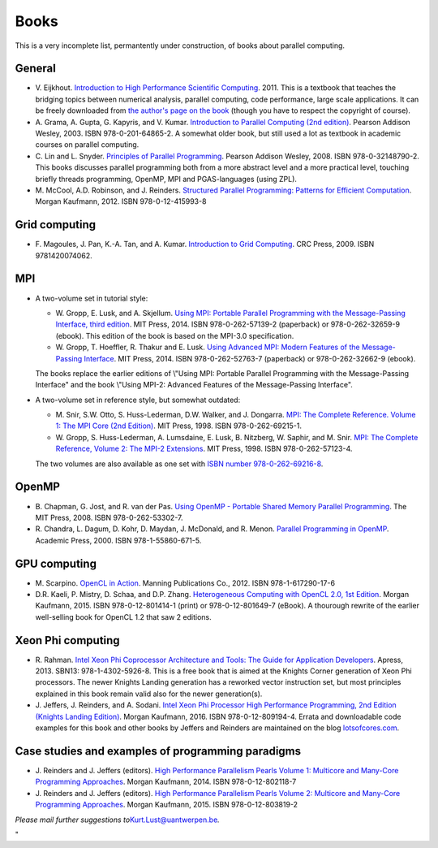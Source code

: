 Books
=====

This is a very incomplete list, permantently under construction, of
books about parallel computing.

General
-------

-  V. Eijkhout. `Introduction to High Performance Scientific
   Computing <\%22https://insidehpc.com/2010/12/download-introduction-to-high-performance-scientific-computing/\%22>`__.
   2011. This is a textbook that teaches the bridging topics between
   numerical analysis, parallel computing, code performance, large scale
   applications. It can be freely downloaded from `the author's page on
   the
   book <\%22http://pages.tacc.utexas.edu/~eijkhout/istc/istc.html\%22>`__
   (though you have to respect the copyright of course).
-  A. Grama, A. Gupta, G. Kapyris, and V. Kumar. `Introduction to
   Parallel Computing (2nd
   edition) <\%22http://www.pearsoned.co.uk/Bookshop/detail.asp?item=100000000005961\%22>`__.
   Pearson Addison Wesley, 2003. ISBN 978-0-201-64865-2. A somewhat
   older book, but still used a lot as textbook in academic courses on
   parallel computing.
-  C. Lin and L. Snyder. `Principles of Parallel
   Programming <\%22http://www.pearsoned.co.uk/bookshop/detail.asp?WT.oss=Principles%20of%20parallel%20programming&WT.oss_r=1&item=100000000247080\%22>`__.
   Pearson Addison Wesley, 2008. ISBN 978-0-32148790-2. This books
   discusses parallel programming both from a more abstract level and a
   more practical level, touching briefly threads programming, OpenMP,
   MPI and PGAS-languages (using ZPL).
-  M. McCool, A.D. Robinson, and J. Reinders. `Structured Parallel
   Programming: Patterns for Efficient
   Computation <\%22https://www.elsevier.com/books/structured-parallel-programming/mccool/978-0-12-415993-8\%22>`__.
   Morgan Kaufmann, 2012. ISBN 978-0-12-415993-8

Grid computing
--------------

-  F. Magoules, J. Pan, K.-A. Tan, and A. Kumar. `Introduction to Grid
   Computing <\%22https://www.crcpress.com/Introduction-to-Grid-Computing/Magoules-Pan-Tan-Kumar/p/book/9781420074062\%22>`__.
   CRC Press, 2009. ISBN 9781420074062.

MPI
---

-  A two-volume set in tutorial style:

   -  W. Gropp, E. Lusk, and A. Skjellum. `Using MPI: Portable Parallel
      Programming with the Message-Passing Interface, third
      edition <\%22https://mitpress.mit.edu/?q=using-MPI-3ed\%22>`__.
      MIT Press, 2014. ISBN 978-0-262-57139-2 (paperback) or
      978-0-262-32659-9 (ebook). This edition of the book is based on
      the MPI-3.0 specification.
   -  W. Gropp, T. Hoeffler, R. Thakur and E. Lusk. `Using Advanced MPI:
      Modern Features of the Message-Passing
      Interface <\%22https://mitpress.mit.edu/?q=using-advanced-MPI\%22>`__.
      MIT Press, 2014. ISBN 978-0-262-52763-7 (paperback) or
      978-0-262-32662-9 (ebook).

   The books replace the earlier editions of \\"Using MPI: Portable
   Parallel Programming with the Message-Passing Interface\" and the
   book \\"Using MPI-2: Advanced Features of the Message-Passing
   Interface\".
-  A two-volume set in reference style, but somewhat outdated:

   -  M. Snir, S.W. Otto, S. Huss-Lederman, D.W. Walker, and J.
      Dongarra. `MPI: The Complete Reference. Volume 1: The MPI Core
      (2nd
      Edition) <\%22https://mitpress.mit.edu/?q=books/mpi-complete-reference-0\%22>`__.
      MIT Press, 1998. ISBN 978-0-262-69215-1.
   -  W. Gropp, S. Huss-Lederman, A. Lumsdaine, E. Lusk, B. Nitzberg, W.
      Saphir, and M. Snir. `MPI: The Complete Reference, Volume 2: The
      MPI-2
      Extensions <\%22https://mitpress.mit.edu/?q=books/mpi-complete-reference-1\%22>`__.
      MIT Press, 1998. ISBN 978-0-262-57123-4.

   The two volumes are also available as one set with `ISBN number
   978-0-262-69216-8 <\%22https://mitpress.mit.edu/?q=books/mpi-complete-reference\%22>`__.

OpenMP
------

-  B. Chapman, G. Jost, and R. van der Pas. `Using OpenMP - Portable
   Shared Memory Parallel
   Programming <\%22https://mitpress.mit.edu/?q=books/using-openmp\%22>`__.
   The MIT Press, 2008. ISBN 978-0-262-53302-7.
-  R. Chandra, L. Dagum, D. Kohr, D. Maydan, J. McDonald, and R. Menon.
   `Parallel Programming in
   OpenMP <\%22https://www.elsevier.com/books/parallel-programming-in-openmp/chandra/978-1-55860-671-5\%22>`__.
   Academic Press, 2000. ISBN 978-1-55860-671-5.

GPU computing
-------------

-  M. Scarpino. `OpenCL in
   Action <\%22https://www.manning.com/books/opencl-in-action\%22>`__.
   Manning Publications Co., 2012. ISBN 978-1-617290-17-6
-  D.R. Kaeli, P. Mistry, D. Schaa, and D.P. Zhang. `Heterogeneous
   Computing with OpenCL 2.0, 1st
   Edition <\%22https://www.elsevier.com/books/heterogeneous-computing-with-opencl-20/kaeli/978-0-12-801414-1\%22>`__.
   Morgan Kaufmann, 2015. ISBN 978-0-12-801414-1 (print) or
   978-0-12-801649-7 (eBook). A thourough rewrite of the earlier
   well-selling book for OpenCL 1.2 that saw 2 editions.

Xeon Phi computing
------------------

-  R. Rahman. `Intel Xeon Phi Coprocessor Architecture and Tools: The
   Guide for Application
   Developers <\%22https://www.apress.com/gp/book/9781430259268\%22>`__.
   Apress, 2013. SBN13: 978-1-4302-5926-8. This is a free book that is
   aimed at the Knights Corner generation of Xeon Phi processors. The
   newer Knights Landing generation has a reworked vector instruction
   set, but most principles explained in this book remain valid also for
   the newer generation(s).
-  J. Jeffers, J. Reinders, and A. Sodani. `Intel Xeon Phi Processor
   High Performance Programming, 2nd Edition (Knights Landing
   Edition) <\%22https://www.elsevier.com/books/intel-xeon-phi-processor-high-performance-programming/jeffers/978-0-12-809194-4\%22>`__.
   Morgan Kaufmann, 2016. ISBN 978-0-12-809194-4. Errata and
   downloadable code examples for this book and other books by Jeffers
   and Reinders are maintained on the blog
   `lotsofcores.com <\%22http://lotsofcores.com/\%22>`__.

Case studies and examples of programming paradigms
--------------------------------------------------

-  J. Reinders and J. Jeffers (editors). `High Performance Parallelism
   Pearls Volume 1: Multicore and Many-Core Programming
   Approaches <\%22https://www.elsevier.com/books/high-performance-parallelism-pearls-volume-one/reinders/978-0-12-802118-7\%22>`__.
   Morgan Kaufmann, 2014. ISBN 978-0-12-802118-7
-  J. Reinders and J. Jeffers (editors). `High Performance Parallelism
   Pearls Volume 2: Multicore and Many-Core Programming
   Approaches <\%22https://www.elsevier.com/books/high-performance-parallelism-pearls-volume-two/jeffers/978-0-12-803819-2\%22>`__.
   Morgan Kaufmann, 2015. ISBN 978-0-12-803819-2

*Please mail further suggestions
to*\ `Kurt.Lust@uantwerpen.be <\%22mailto:Kurt.Lust@uantwerpen.be\%22>`__\ *.*

"
